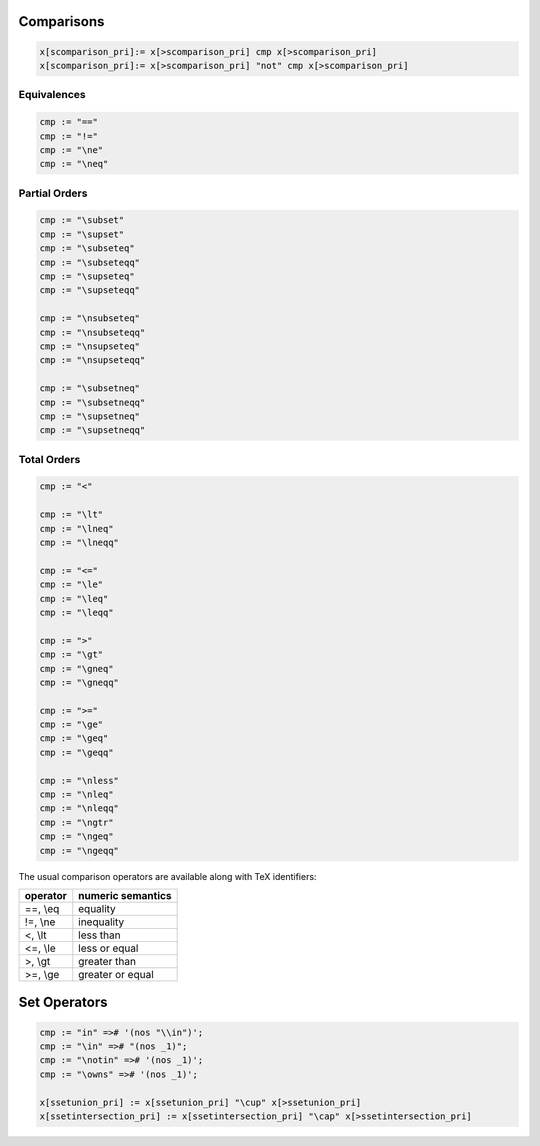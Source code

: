Comparisons
+++++++++++

.. code-block:: felix

  x[scomparison_pri]:= x[>scomparison_pri] cmp x[>scomparison_pri] 
  x[scomparison_pri]:= x[>scomparison_pri] "not" cmp x[>scomparison_pri]

Equivalences
------------

.. code-block:: felix

  cmp := "==" 
  cmp := "!="
  cmp := "\ne"
  cmp := "\neq"

Partial Orders
--------------

.. code-block:: felix

  cmp := "\subset"
  cmp := "\supset" 
  cmp := "\subseteq" 
  cmp := "\subseteqq"
  cmp := "\supseteq" 
  cmp := "\supseteqq"

  cmp := "\nsubseteq"
  cmp := "\nsubseteqq"
  cmp := "\nsupseteq"
  cmp := "\nsupseteqq"

  cmp := "\subsetneq"
  cmp := "\subsetneqq"
  cmp := "\supsetneq"
  cmp := "\supsetneqq"

Total Orders
------------

.. code-block:: felix

  cmp := "<" 

  cmp := "\lt"
  cmp := "\lneq" 
  cmp := "\lneqq" 

  cmp := "<=" 
  cmp := "\le"
  cmp := "\leq"
  cmp := "\leqq" 

  cmp := ">"
  cmp := "\gt"
  cmp := "\gneq" 
  cmp := "\gneqq" 

  cmp := ">=" 
  cmp := "\ge" 
  cmp := "\geq"
  cmp := "\geqq"

  cmp := "\nless"
  cmp := "\nleq" 
  cmp := "\nleqq"
  cmp := "\ngtr"
  cmp := "\ngeq" 
  cmp := "\ngeqq"

The usual comparison operators are available along with TeX identifiers:

==================== ==================
operator             numeric semantics
==================== ==================
==, \\eq              equality
!=, \\ne              inequality

<, \\lt               less than
<=, \\le              less or equal
>, \\gt               greater than
>=, \\ge              greater or equal
==================== ==================

Set Operators
+++++++++++++

.. code-block:: felix

  cmp := "in" =># '(nos "\\in")';
  cmp := "\in" =># "(nos _1)";
  cmp := "\notin" =># '(nos _1)';
  cmp := "\owns" =># '(nos _1)';

  x[ssetunion_pri] := x[ssetunion_pri] "\cup" x[>ssetunion_pri] 
  x[ssetintersection_pri] := x[ssetintersection_pri] "\cap" x[>ssetintersection_pri]


